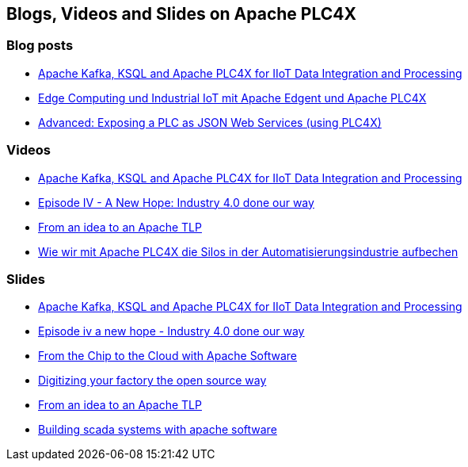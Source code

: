 //
//  Licensed to the Apache Software Foundation (ASF) under one or more
//  contributor license agreements.  See the NOTICE file distributed with
//  this work for additional information regarding copyright ownership.
//  The ASF licenses this file to You under the Apache License, Version 2.0
//  (the "License"); you may not use this file except in compliance with
//  the License.  You may obtain a copy of the License at
//
//      http://www.apache.org/licenses/LICENSE-2.0
//
//  Unless required by applicable law or agreed to in writing, software
//  distributed under the License is distributed on an "AS IS" BASIS,
//  WITHOUT WARRANTIES OR CONDITIONS OF ANY KIND, either express or implied.
//  See the License for the specific language governing permissions and
//  limitations under the License.
//

== Blogs, Videos and Slides on Apache PLC4X

=== Blog posts

- https://medium.com/@megachucky/apache-kafka-ksql-and-apache-plc4x-for-iiot-data-integration-and-processing-472c2de6700b[Apache Kafka, KSQL and Apache PLC4X for IIoT Data Integration and Processing]
- https://blog.codecentric.de/2018/06/edge-computing-industrial-iot-apache-edgent-apache-plc4x/[Edge Computing und Industrial IoT mit Apache Edgent und Apache PLC4X]
- https://riot.community/examples/http-plc4x.html[Advanced: Exposing a PLC as JSON Web Services (using PLC4X)]

=== Videos

- https://www.youtube.com/watch?v=RWKggid25ds[Apache Kafka, KSQL and Apache PLC4X for IIoT Data Integration and Processing]
- https://www.youtube.com/watch?v=pjBYtJJmWq0[Episode IV - A New Hope: Industry 4.0 done our way]
- https://aceu19.apachecon.com/session/idea-apache-tlp[From an idea to an Apache TLP]
- https://mediathek.hhu.de/watch/6014a3fd-aadf-4bcf-adf6-3134162aef1b[Wie wir mit Apache PLC4X die Silos in der Automatisierungsindustrie aufbechen]

=== Slides

- https://de.slideshare.net/KaiWaehner/iiot-industry-40-with-apache-kafka-connect-ksql-apache-plc4x[Apache Kafka, KSQL and Apache PLC4X for IIoT Data Integration and Processing]
- https://de.slideshare.net/ChristoferDutz/episode-iv-a-new-hope-229731756[Episode iv a new hope - Industry 4.0 done our way]
- https://de.slideshare.net/ChristoferDutz/from-the-chip-to-the-cloud-with-apache-software[From the Chip to the Cloud with Apache Software]
- https://de.slideshare.net/ChristoferDutz/digitizing-your-factory-the-open-source-way[Digitizing your factory the open source way]
- https://de.slideshare.net/ChristoferDutz/from-an-idea-to-an-apache-tlp[From an idea to an Apache TLP]
- https://de.slideshare.net/ChristoferDutz/building-scada-systems-with-apache-software[Building scada systems with apache software]
